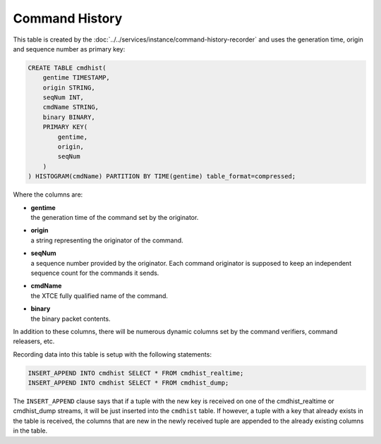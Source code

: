 Command History
===============

This table is created by the :doc:`../../services/instance/command-history-recorder` and uses the generation time, origin and sequence number as primary key:

.. code-block:: text

    CREATE TABLE cmdhist(
        gentime TIMESTAMP,
        origin STRING,
        seqNum INT,
        cmdName STRING,
        binary BINARY,
        PRIMARY KEY(
            gentime,
            origin,
            seqNum
        )
    ) HISTOGRAM(cmdName) PARTITION BY TIME(gentime) table_format=compressed;

Where the columns are:

* | **gentime**
  | the generation time of the command set by the originator.
* | **origin**
  | a string representing the originator of the command.
* | **seqNum**
  | a sequence number provided by the originator. Each command originator is supposed to keep an independent sequence count for the commands it sends.
* | **cmdName**
  | the XTCE fully qualified name of the command.
* | **binary**
  | the binary packet contents.

In addition to these columns, there will be numerous dynamic columns set by the command verifiers, command releasers, etc.

Recording data into this table is setup with the following statements:

.. code-block:: text

    INSERT_APPEND INTO cmdhist SELECT * FROM cmdhist_realtime;
    INSERT_APPEND INTO cmdhist SELECT * FROM cmdhist_dump;

The ``INSERT_APPEND`` clause says that if a tuple with the new key is received on one of the cmdhist_realtime or cmdhist_dump streams, it will be just inserted into the ``cmdhist`` table. If however, a tuple with a key that already exists in the table is received, the columns that are new in the newly received tuple are appended to the already existing columns in the table.

